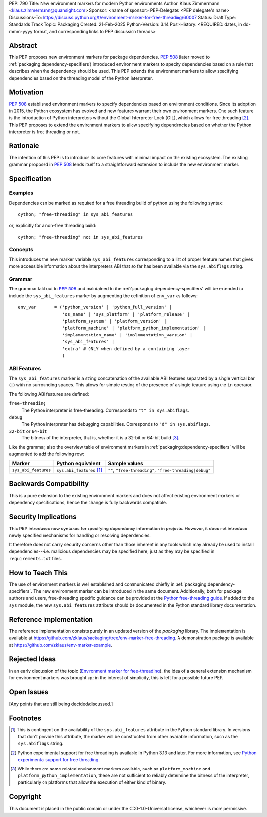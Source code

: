PEP: 790
Title: New environment markers for modern Python environments
Author: Klaus Zimmermann <klaus.zimmermann@quansight.com>
Sponsor: <name of sponsor>
PEP-Delegate: <PEP delegate's name>
Discussions-To: https://discuss.python.org/t/environment-marker-for-free-threading/60007
Status: Draft
Type: Standards Track
Topic: Packaging
Created: 21-Feb-2025
Python-Version: 3.14
Post-History: <REQUIRED: dates, in dd-mmm-yyyy format, and corresponding links to PEP discussion threads>

.. If adopted, the contents of this pep should be integrated into the canonical
   documentation in the Python Packaging User Guide and the following
   directive should be added here:
.. .. canonical-pypa-spec:: :ref:`packaging:dependency-specifiers`

Abstract
========

This PEP proposes new environment markers for package dependencies.
:pep:`508` (later moved to :ref:`packaging:dependency-specifiers`) introduced
environment markers to specify dependencies based on a rule that describes
when the dependency should be used.
This PEP extends the environment markers to allow specifying dependencies
based on the threading model of the Python interpreter.

Motivation
==========

:pep:`508` established environment markers to specify dependencies based on
environment conditions.
Since its adoption in 2015, the Python ecosystem has evolved and new features
warrant their own environment markers.
One such feature is the introduction of Python interpreters without the Global
Interpreter Lock (GIL), which allows for free threading
[#python-free-threading]_.
This PEP proposes to extend the environment markers to allow specifying
dependencies based on whether the Python interpreter is free threading or not.

Rationale
=========

The intention of this PEP is to introduce its core features with minimal impact
on the existing ecosystem.
The existing grammar proposed in :pep:`508` lends itself to a straightforward
extension to include the new environment marker.


Specification
=============

Examples
--------

Dependencies can be marked as required for a free threading build of python
using the following syntax::

    cython; "free-threading" in sys_abi_features

or, explicitly for a non-free threading build::

    cython; "free-threading" not in sys_abi_features

Concepts
--------

This introduces the new marker variable ``sys_abi_features``
corresponding to a list of proper feature names that gives more accessible
information about the interpreters ABI that so far has been available via the
``sys.abiflags`` string.

Grammar
-------

The grammar laid out in :pep:`508` and maintained in the
:ref:`packaging:dependency-specifiers` will be extended to include the
``sys_abi_features`` marker by augmenting the definition of ``env_var``
as follows::

    env_var       = ('python_version' | 'python_full_version' |
                     'os_name' | 'sys_platform' | 'platform_release' |
                     'platform_system' | 'platform_version' |
                     'platform_machine' | 'platform_python_implementation' |
                     'implementation_name' | 'implementation_version' |
                     'sys_abi_features' |
                     'extra' # ONLY when defined by a containing layer
                     )


ABI Features
------------

The ``sys_abi_features`` marker is a string concatenation of the available ABI
features separated by a single vertical bar (``|``) with no surrounding spaces.
This allows for simple testing of the presence of a single feature using the
``in`` operator.

The following ABI features are defined:

``free-threading``
    The Python interpreter is free-threading. Corresponds to
    ``"t" in sys.abiflags``.

``debug``
    The Python interpreter has debugging capabilities. Corresponds to
    ``"d" in sys.abiflags``.

``32-bit`` or ``64-bit``
    The bitness of the interpreter, that is, whether it is a 32-bit or 64-bit
    build [#bitness]_. 

Like the grammar, also the overview table of environment markers in
:ref:`packaging:dependency-specifiers` will be augmented to add the following
row:

.. list-table::
    :header-rows: 1

    * - Marker
      - Python equivalent
      - Sample values
    * - ``sys_abi_features``
      - ``sys.abi_features`` [#sys-abi-features]_
      - ``""``, ``"free-threading"``, ``"free-threading|debug"``

Backwards Compatibility
=======================

This is a pure extension to the existing environment markers and does not
affect existing environment markers or dependency specifications, hence the
change is fully backwards compatible.

Security Implications
=====================

This PEP introduces new syntaxes for specifying dependency information in
projects. However, it does not introduce newly specified mechanisms for
handling or resolving dependencies.

It therefore does not carry security concerns other than those inherent in any
tools which may already be used to install dependencies---i.e. malicious
dependencies may be specified here, just as they may be specified in
``requirements.txt`` files.

How to Teach This
=================

The use of environment markers is well established and communicated chiefly
in :ref:`packaging:dependency-specifiers`.
The new environment marker can be introduced in the same document.
Additionally, both for package authors and users, free-threading specific
guidance can be provided at the `Python free-threading guide`_.
If added to the ``sys`` module, the new ``sys.abi_features``
attribute should be documented in the Python standard library documentation.


Reference Implementation
========================

The reference implementation consists purely in an updated version of the
`packaging` library.
The implementation is available at
https://github.com/zklaus/packaging/tree/env-marker-free-threading.
A demonstration package is available at
https://github.com/zklaus/env-marker-example.

Rejected Ideas
==============

In an early discussion of the topic (`Environment marker for free-threading`_),
the idea of a general extension mechanism for environment markers was brought
up; in the interest of simplicity, this is left for a possible future PEP.


Open Issues
===========

[Any points that are still being decided/discussed.]


Footnotes
=========

.. [#sys-abi-features] This is contingent on the availability of the
   ``sys.abi_features`` attribute in the Python standard library. In
   versions that don't provide this attribute, the marker will be constructed
   from other available information, such as the ``sys.abiflags`` string.

.. [#python-free-threading] Python experimental support for free threading
   is available in Python 3.13 and later. For more information, see `Python
   experimental support for free threading`_.

.. [#bitness] While there are some related environment markers available, such
   as ``platform_machine`` and ``platform_python_implementation``, these are
   not sufficient to reliably determine the bitness of the interpreter,
   particularly on platforms that allow the execution of either kind of binary.


.. _Python experimental support for free threading: https://docs.python.org/3/howto/free-threading-python.html
.. _Python free-threading guide: https://py-free-threading.github.io/
.. _Environment marker for free-threading: https://discuss.python.org/t/environment-marker-for-free-threading/60007


Copyright
=========

This document is placed in the public domain or under the
CC0-1.0-Universal license, whichever is more permissive.
